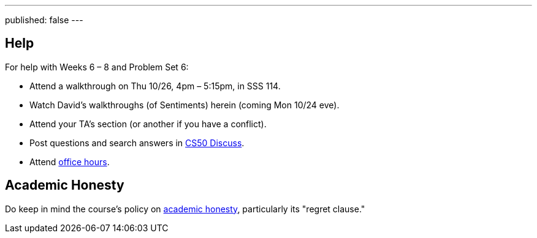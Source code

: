 ---
published: false
---

== Help

For help with Weeks 6 – 8 and Problem Set 6:
 
* Attend a walkthrough on Thu 10/26, 4pm – 5:15pm, in SSS 114.
* Watch David's walkthroughs (of Sentiments) herein (coming Mon 10/24 eve).
* Attend your TA's section (or another if you have a conflict).
* Post questions and search answers in https://cs50.yale.edu/discuss[CS50 Discuss].
* Attend https://cs50.yale.edu/hours[office hours].

== Academic Honesty

Do keep in mind the course's policy on http://docs.cs50.net/2016/fall/syllabus/yale.html#academic-honesty[academic honesty], particularly    its "regret clause."
